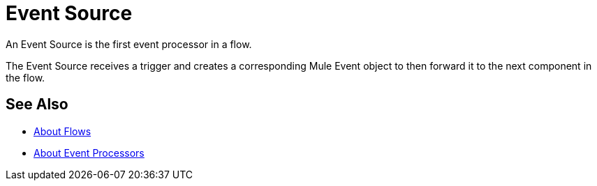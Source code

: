 = Event Source

An Event Source is the first event processor in a flow.

The Event Source receives a trigger and creates a corresponding Mule Event object to then forward it to the next component in the flow.

== See Also

* link:/mule-user-guide/v/4.0/about-flows[About Flows]
* link:/mule-user-guide/v/4.0/about-event-processors[About Event Processors]
